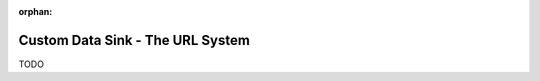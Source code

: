 :orphan:

.. _tutorial_custom_data_sink_url_system:

=================================
Custom Data Sink - The URL System
=================================

TODO